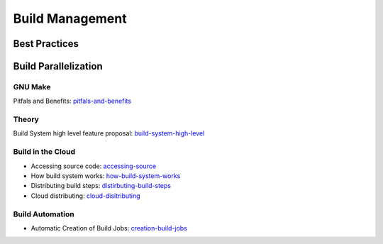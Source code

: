 ================
Build Management
================

Best Practices
--------------

Build Parallelization
---------------------


GNU Make
^^^^^^^^

Pitfals and Benefits: pitfals-and-benefits_ 

.. _pitfals-and-benefits: http://www.cmcrossroads.com/article/pitfalls-and-benefits-gnu-make-parallelization

Theory
^^^^^^

Build System high level feature proposal: build-system-high-level_

.. _build-system-high-level: https://groups.google.com/forum/#!topic/adt-dev/_BNGpgquNIA


Build in the Cloud
^^^^^^^^^^^^^^^^^^

* Accessing source code: accessing-source_
* How build system works: how-build-system-works_
* Distributing build steps: distirbuting-build-steps_
* Cloud distributing: cloud-disitributing_

.. _accessing-source: http://google-engtools.blogspot.be/2011/06/build-in-cloud-accessing-source-code.html
.. _how-build-system-works: http://google-engtools.blogspot.be/2011/08/build-in-cloud-how-build-system-works.html
.. _distirbuting-build-steps: http://google-engtools.blogspot.be/2011/09/build-in-cloud-distributing-build-steps.html
.. _cloud-disitributing: http://google-engtools.blogspot.be/2011/10/build-in-cloud-distributing-build.html

Build Automation
^^^^^^^^^^^^^^^^

* Automatic Creation of Build Jobs: creation-build-jobs_

.. _creation-build-jobs: http://www.infoq.com/articles/Build-Jobs-Continuous-Delivery
